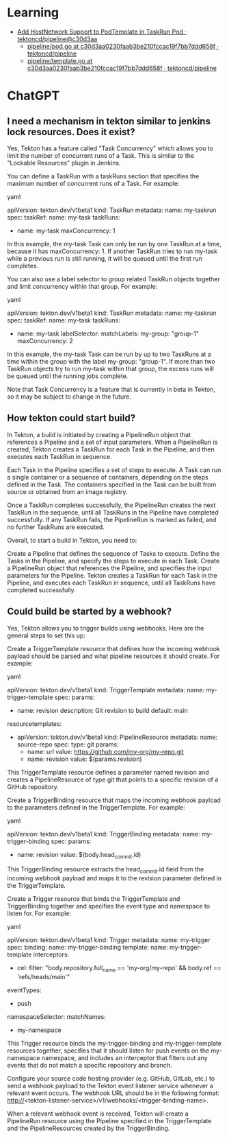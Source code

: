 
* Learning
- [[https://github.com/tektoncd/pipeline/commit/c30d3aa0230faab3be210fccac19f7bb7ddd658f][Add HostNetwork Support to PodTemplate in TaskRun Pod · tektoncd/pipeline@c30d3aa]]
  - [[https://github.com/tektoncd/pipeline/blob/c30d3aa0230faab3be210fccac19f7bb7ddd658f/pkg/pod/pod.go][pipeline/pod.go at c30d3aa0230faab3be210fccac19f7bb7ddd658f · tektoncd/pipeline]]
  - [[https://github.com/tektoncd/pipeline/blob/c30d3aa0230faab3be210fccac19f7bb7ddd658f/pkg/apis/pipeline/pod/template.go][pipeline/template.go at c30d3aa0230faab3be210fccac19f7bb7ddd658f · tektoncd/pipeline]]

* ChatGPT

** I need a mechanism in tekton similar to jenkins lock resources. Does it exist?

Yes, Tekton has a feature called "Task Concurrency" which allows you to limit the number of concurrent runs of a Task. This is similar to the "Lockable Resources" plugin in Jenkins.

You can define a TaskRun with a taskRuns section that specifies the maximum number of concurrent runs of a Task. For example:

yaml

apiVersion: tekton.dev/v1beta1
kind: TaskRun
metadata:
  name: my-taskrun
spec:
  taskRef:
    name: my-task
  taskRuns:
    - name: my-task
      maxConcurrency: 1

In this example, the my-task Task can only be run by one TaskRun at a time, because it has maxConcurrency: 1. If another TaskRun tries to run my-task while a previous run is still running, it will be queued until the first run completes.

You can also use a label selector to group related TaskRun objects together and limit concurrency within that group. For example:

yaml

apiVersion: tekton.dev/v1beta1
kind: TaskRun
metadata:
  name: my-taskrun
spec:
  taskRef:
    name: my-task
  taskRuns:
    - name: my-task
      labelSelector:
        matchLabels:
          my-group: "group-1"
      maxConcurrency: 2

In this example, the my-task Task can be run by up to two TaskRuns at a time within the group with the label my-group: "group-1". If more than two TaskRun objects try to run my-task within that group, the excess runs will be queued until the running jobs complete.

Note that Task Concurrency is a feature that is currently in beta in Tekton, so it may be subject to change in the future.

** How tekton could start build?

In Tekton, a build is initiated by creating a PipelineRun object that references a Pipeline and a set of input parameters. When a PipelineRun is created, Tekton creates a TaskRun for each Task in the Pipeline, and then executes each TaskRun in sequence.

Each Task in the Pipeline specifies a set of steps to execute. A Task can run a single container or a sequence of containers, depending on the steps defined in the Task. The containers specified in the Task can be built from source or obtained from an image registry.

Once a TaskRun completes successfully, the PipelineRun creates the next TaskRun in the sequence, until all TaskRuns in the Pipeline have completed successfully. If any TaskRun fails, the PipelineRun is marked as failed, and no further TaskRuns are executed.

Overall, to start a build in Tekton, you need to:

    Create a Pipeline that defines the sequence of Tasks to execute.
    Define the Tasks in the Pipeline, and specify the steps to execute in each Task.
    Create a PipelineRun object that references the Pipeline, and specifies the input parameters for the Pipeline.
    Tekton creates a TaskRun for each Task in the Pipeline, and executes each TaskRun in sequence, until all TaskRuns have completed successfully.

** Could build be started by a webhook?

Yes, Tekton allows you to trigger builds using webhooks. Here are the general steps to set this up:

    Create a TriggerTemplate resource that defines how the incoming webhook payload should be parsed and what pipeline resources it should create. For example:

yaml

apiVersion: tekton.dev/v1beta1
kind: TriggerTemplate
metadata:
  name: my-trigger-template
spec:
  params:
    - name: revision
      description: Git revision to build
      default: main
  resourcetemplates:
    - apiVersion: tekton.dev/v1beta1
      kind: PipelineResource
      metadata:
        name: source-repo
      spec:
        type: git
        params:
          - name: url
            value: https://github.com/my-org/my-repo.git
          - name: revision
            value: $(params.revision)

This TriggerTemplate resource defines a parameter named revision and creates a PipelineResource of type git that points to a specific revision of a GitHub repository.

    Create a TriggerBinding resource that maps the incoming webhook payload to the parameters defined in the TriggerTemplate. For example:

yaml

apiVersion: tekton.dev/v1beta1
kind: TriggerBinding
metadata:
  name: my-trigger-binding
spec:
  params:
    - name: revision
      value: $(body.head_commit.id)

This TriggerBinding resource extracts the head_commit.id field from the incoming webhook payload and maps it to the revision parameter defined in the TriggerTemplate.

    Create a Trigger resource that binds the TriggerTemplate and TriggerBinding together and specifies the event type and namespace to listen for. For example:

yaml

apiVersion: tekton.dev/v1beta1
kind: Trigger
metadata:
  name: my-trigger
spec:
  binding:
    name: my-trigger-binding
  template:
    name: my-trigger-template
  interceptors:
    - cel:
        filter: "body.repository.full_name == 'my-org/my-repo' && body.ref == 'refs/heads/main'"
  eventTypes:
    - push
  namespaceSelector:
    matchNames:
      - my-namespace

This Trigger resource binds the my-trigger-binding and my-trigger-template resources together, specifies that it should listen for push events on the my-namespace namespace, and includes an interceptor that filters out any events that do not match a specific repository and branch.

    Configure your source code hosting provider (e.g. GitHub, GitLab, etc.) to send a webhook payload to the Tekton event listener service whenever a relevant event occurs. The webhook URL should be in the following format: http://<tekton-listener-service>/v1/webhooks/<trigger-binding-name>.

When a relevant webhook event is received, Tekton will create a PipelineRun resource using the Pipeline specified in the TriggerTemplate and the PipelineResources created by the TriggerBinding.
